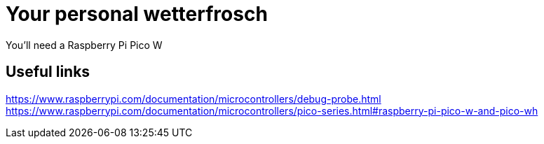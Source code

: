 # Your personal wetterfrosch

You'll need a Raspberry Pi Pico W

## Useful links

https://www.raspberrypi.com/documentation/microcontrollers/debug-probe.html
https://www.raspberrypi.com/documentation/microcontrollers/pico-series.html#raspberry-pi-pico-w-and-pico-wh

